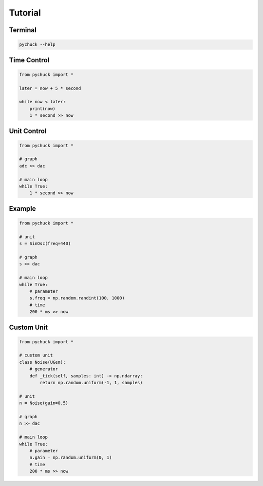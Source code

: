 Tutorial
========

Terminal
--------

.. code-block::

    pychuck --help


Time Control
------------
.. code-block::

    from pychuck import *

    later = now + 5 * second

    while now < later:
        print(now)
        1 * second >> now

Unit Control
------------
.. code-block::

    from pychuck import *

    # graph
    adc >> dac

    # main loop
    while True:
        1 * second >> now

Example
-------
.. code-block::

    from pychuck import *

    # unit
    s = SinOsc(freq=440)

    # graph
    s >> dac

    # main loop
    while True:
        # parameter
        s.freq = np.random.randint(100, 1000)
        # time
        200 * ms >> now

Custom Unit
-----------
.. code-block::

    from pychuck import *

    # custom unit
    class Noise(UGen):
        # generator
        def _tick(self, samples: int) -> np.ndarray:
            return np.random.uniform(-1, 1, samples)

    # unit
    n = Noise(gain=0.5)

    # graph
    n >> dac

    # main loop
    while True:
        # parameter
        n.gain = np.random.uniform(0, 1)
        # time
        200 * ms >> now